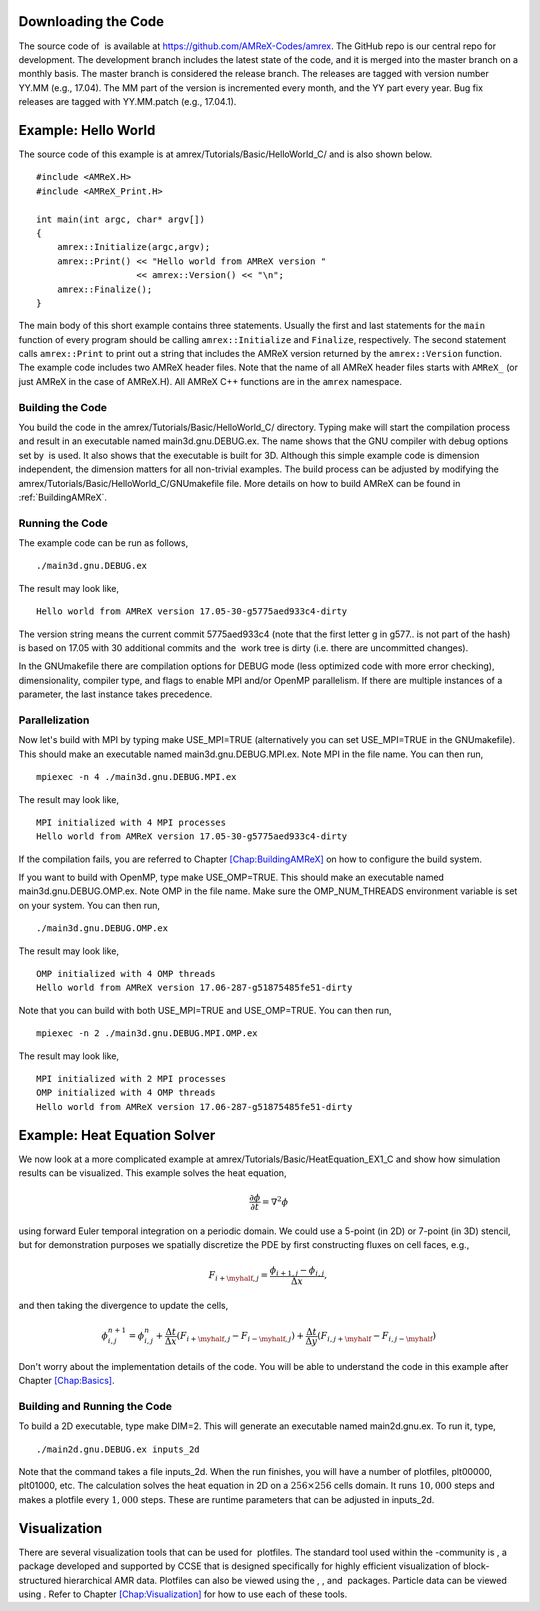 Downloading the Code
====================

The source code of  is available at
https://github.com/AMReX-Codes/amrex. The GitHub repo is our
central repo for development. The development branch
includes the latest state of the code, and it is merged into the
master branch on a monthly basis. The master branch is
considered the release branch. The releases are tagged with version
number YY.MM (e.g., 17.04). The MM part of the
version is incremented every month, and the YY part every year.
Bug fix releases are tagged with YY.MM.patch (e.g.,
17.04.1).

Example: Hello World
====================

The source code of this example is at
amrex/Tutorials/Basic/HelloWorld_C/ and is also shown below.

::

     #include <AMReX.H>
     #include <AMReX_Print.H>

     int main(int argc, char* argv[])
     {
         amrex::Initialize(argc,argv);
         amrex::Print() << "Hello world from AMReX version " 
                        << amrex::Version() << "\n";
         amrex::Finalize();
     }

The main body of this short example contains three statements.
Usually the first and last statements for the ``main`` function of
every program should be calling ``amrex::Initialize`` and ``Finalize``, 
respectively. The second statement calls ``amrex::Print`` to print out
a string that includes the AMReX version returned by the ``amrex::Version``
function. The example code includes two AMReX header files. Note
that the name of all AMReX header files starts with ``AMReX_``
(or just AMReX in the case of AMReX.H). All AMReX C++ functions are in the 
``amrex`` namespace.

Building the Code
-----------------

You build the code in the amrex/Tutorials/Basic/HelloWorld_C/
directory. Typing make will start the compilation process and
result in an executable named main3d.gnu.DEBUG.ex. The name
shows that the GNU compiler with debug options set by  is used.
It also shows that the executable is built for 3D. Although this
simple example code is dimension independent, the dimension matters
for all non-trivial examples. The build process can be adjusted by
modifying the amrex/Tutorials/Basic/HelloWorld_C/GNUmakefile file.
More details on how to build AMReX can be found in :ref:`BuildingAMReX`.

Running the Code
----------------

The example code can be run as follows,

::

      ./main3d.gnu.DEBUG.ex

The result may look like,

::

      Hello world from AMReX version 17.05-30-g5775aed933c4-dirty

The version string means the current commit 5775aed933c4 (note
that the first letter g in g577.. is not part of the hash)
is based on 17.05 with 30 additional commits and the  work tree is dirty (i.e. there are uncommitted changes).

In the GNUmakefile there are compilation options for DEBUG
mode (less optimized code with more error checking), dimensionality,
compiler type, and flags to enable MPI and/or OpenMP parallelism.
If there are multiple instances of a parameter, the last instance
takes precedence.

Parallelization
---------------

Now let's build with MPI by typing make USE_MPI=TRUE (alternatively
you can set USE_MPI=TRUE in the GNUmakefile). This
should make an executable named main3d.gnu.DEBUG.MPI.ex. Note
MPI in the file name. You can then run,

::

      mpiexec -n 4 ./main3d.gnu.DEBUG.MPI.ex

The result may look like,

::

      MPI initialized with 4 MPI processes
      Hello world from AMReX version 17.05-30-g5775aed933c4-dirty

If the compilation fails, you are referred to
Chapter \ `[Chap:BuildingAMReX] <#Chap:BuildingAMReX>`__ on how to configure the build
system.

If you want to build with OpenMP, type make USE_OMP=TRUE.
This should make an executable named main3d.gnu.DEBUG.OMP.ex. Note
OMP in the file name. Make sure the OMP_NUM_THREADS
environment variable is set on your system. You can then run,

::

      ./main3d.gnu.DEBUG.OMP.ex

The result may look like,

::

      OMP initialized with 4 OMP threads
      Hello world from AMReX version 17.06-287-g51875485fe51-dirty

Note that you can build with both USE_MPI=TRUE and USE_OMP=TRUE.
You can then run,

::

      mpiexec -n 2 ./main3d.gnu.DEBUG.MPI.OMP.ex

The result may look like,

::

      MPI initialized with 2 MPI processes
      OMP initialized with 4 OMP threads
      Hello world from AMReX version 17.06-287-g51875485fe51-dirty

.. _sec:heat equation:

Example: Heat Equation Solver
=============================

We now look at a more complicated example at
amrex/Tutorials/Basic/HeatEquation_EX1_C and show how simulation
results can be visualized. This example solves the heat equation,

.. math:: \frac{\partial\phi}{\partial t} = \nabla^2\phi

using forward Euler temporal integration on a periodic domain.
We could use a 5-point (in 2D) or 7-point (in 3D) stencil, but for demonstration
purposes we spatially discretize the PDE by first constructing fluxes on cell faces, e.g.,

.. math:: F_{i+\myhalf,j} = \frac{\phi_{i+1,j}-\phi_{i,j}}{\Delta x},

and then taking the divergence to update the cells,

.. math::

   \phi_{i,j}^{n+1} = \phi_{i,j}^n 
   + \frac{\Delta t}{\Delta x}\left(F_{i+\myhalf,j}-F_{i-\myhalf,j}\right)
   + \frac{\Delta t}{\Delta y}\left(F_{i,j+\myhalf}-F_{i,j-\myhalf}\right)

Don't worry about the implementation details of the code.
You will be able to understand the code in this example after
Chapter \ `[Chap:Basics] <#Chap:Basics>`__.

Building and Running the Code
-----------------------------

To build a 2D executable, type make DIM=2. This will generate
an executable named main2d.gnu.ex. To run it, type,

::

      ./main2d.gnu.DEBUG.ex inputs_2d

Note that the command takes a file inputs_2d. When the run
finishes, you will have a number of plotfiles, plt00000,
plt01000, etc. The calculation solves the heat equation in 2D on a
:math:`256 \times 256` cells domain. It runs :math:`10,000` steps and makes a
plotfile every :math:`1,000` steps. These are runtime parameters that can
be adjusted in inputs_2d.

Visualization
=============

There are several visualization tools that can be used for  plotfiles. The standard tool used within the
-community is , a package developed and supported
by CCSE that is designed specifically for highly efficient visualization
of block-structured hierarchical AMR data.
Plotfiles can also be viewed using the , , and  packages.
Particle data can be viewed using .
Refer to Chapter `[Chap:Visualization] <#Chap:Visualization>`__ for how to use each of these tools.
